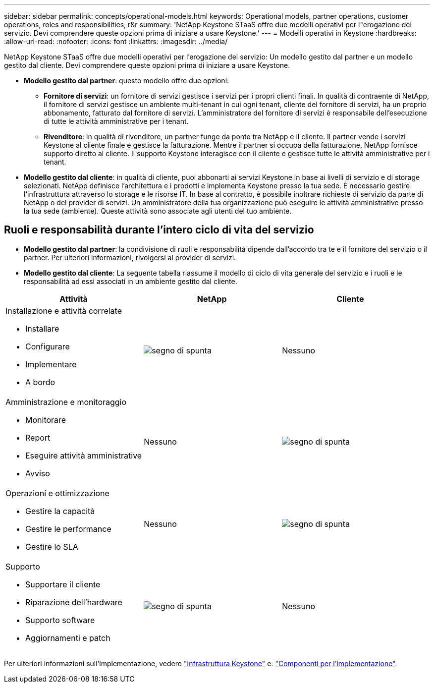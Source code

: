 ---
sidebar: sidebar 
permalink: concepts/operational-models.html 
keywords: Operational models, partner operations, customer operations, roles and responsibilities, r&r 
summary: 'NetApp Keystone STaaS offre due modelli operativi per l"erogazione del servizio. Devi comprendere queste opzioni prima di iniziare a usare Keystone.' 
---
= Modelli operativi in Keystone
:hardbreaks:
:allow-uri-read: 
:nofooter: 
:icons: font
:linkattrs: 
:imagesdir: ../media/


[role="lead"]
NetApp Keystone STaaS offre due modelli operativi per l'erogazione del servizio: Un modello gestito dal partner e un modello gestito dal cliente. Devi comprendere queste opzioni prima di iniziare a usare Keystone.

* *Modello gestito dal partner*: questo modello offre due opzioni:
+
** *Fornitore di servizi*: un fornitore di servizi gestisce i servizi per i propri clienti finali. In qualità di contraente di NetApp, il fornitore di servizi gestisce un ambiente multi-tenant in cui ogni tenant, cliente del fornitore di servizi, ha un proprio abbonamento, fatturato dal fornitore di servizi. L'amministratore del fornitore di servizi è responsabile dell'esecuzione di tutte le attività amministrative per i tenant.
** *Rivenditore*: in qualità di rivenditore, un partner funge da ponte tra NetApp e il cliente. Il partner vende i servizi Keystone al cliente finale e gestisce la fatturazione. Mentre il partner si occupa della fatturazione, NetApp fornisce supporto diretto al cliente. Il supporto Keystone interagisce con il cliente e gestisce tutte le attività amministrative per i tenant.


* *Modello gestito dal cliente*: in qualità di cliente, puoi abbonarti ai servizi Keystone in base ai livelli di servizio e di storage selezionati. NetApp definisce l'architettura e i prodotti e implementa Keystone presso la tua sede. È necessario gestire l'infrastruttura attraverso lo storage e le risorse IT. In base al contratto, è possibile inoltrare richieste di servizio da parte di NetApp o del provider di servizi. Un amministratore della tua organizzazione può eseguire le attività amministrative presso la tua sede (ambiente). Queste attività sono associate agli utenti del tuo ambiente.




== Ruoli e responsabilità durante l'intero ciclo di vita del servizio

* *Modello gestito dal partner*: la condivisione di ruoli e responsabilità dipende dall'accordo tra te e il fornitore del servizio o il partner. Per ulteriori informazioni, rivolgersi al provider di servizi.
* *Modello gestito dal cliente*: La seguente tabella riassume il modello di ciclo di vita generale del servizio e i ruoli e le responsabilità ad essi associati in un ambiente gestito dal cliente.


|===
| Attività | NetApp | Cliente 


 a| 
Installazione e attività correlate

* Installare
* Configurare
* Implementare
* A bordo

| image:check.png["segno di spunta"] | Nessuno 


 a| 
Amministrazione e monitoraggio

* Monitorare
* Report
* Eseguire attività amministrative
* Avviso

| Nessuno | image:check.png["segno di spunta"] 


 a| 
Operazioni e ottimizzazione

* Gestire la capacità
* Gestire le performance
* Gestire lo SLA

| Nessuno | image:check.png["segno di spunta"] 


 a| 
Supporto

* Supportare il cliente
* Riparazione dell'hardware
* Supporto software
* Aggiornamenti e patch

| image:check.png["segno di spunta"] | Nessuno 
|===
Per ulteriori informazioni sull'implementazione, vedere link:../concepts/infra.html["Infrastruttura Keystone"] e. link:..//concepts/components.html["Componenti per l'implementazione"].
